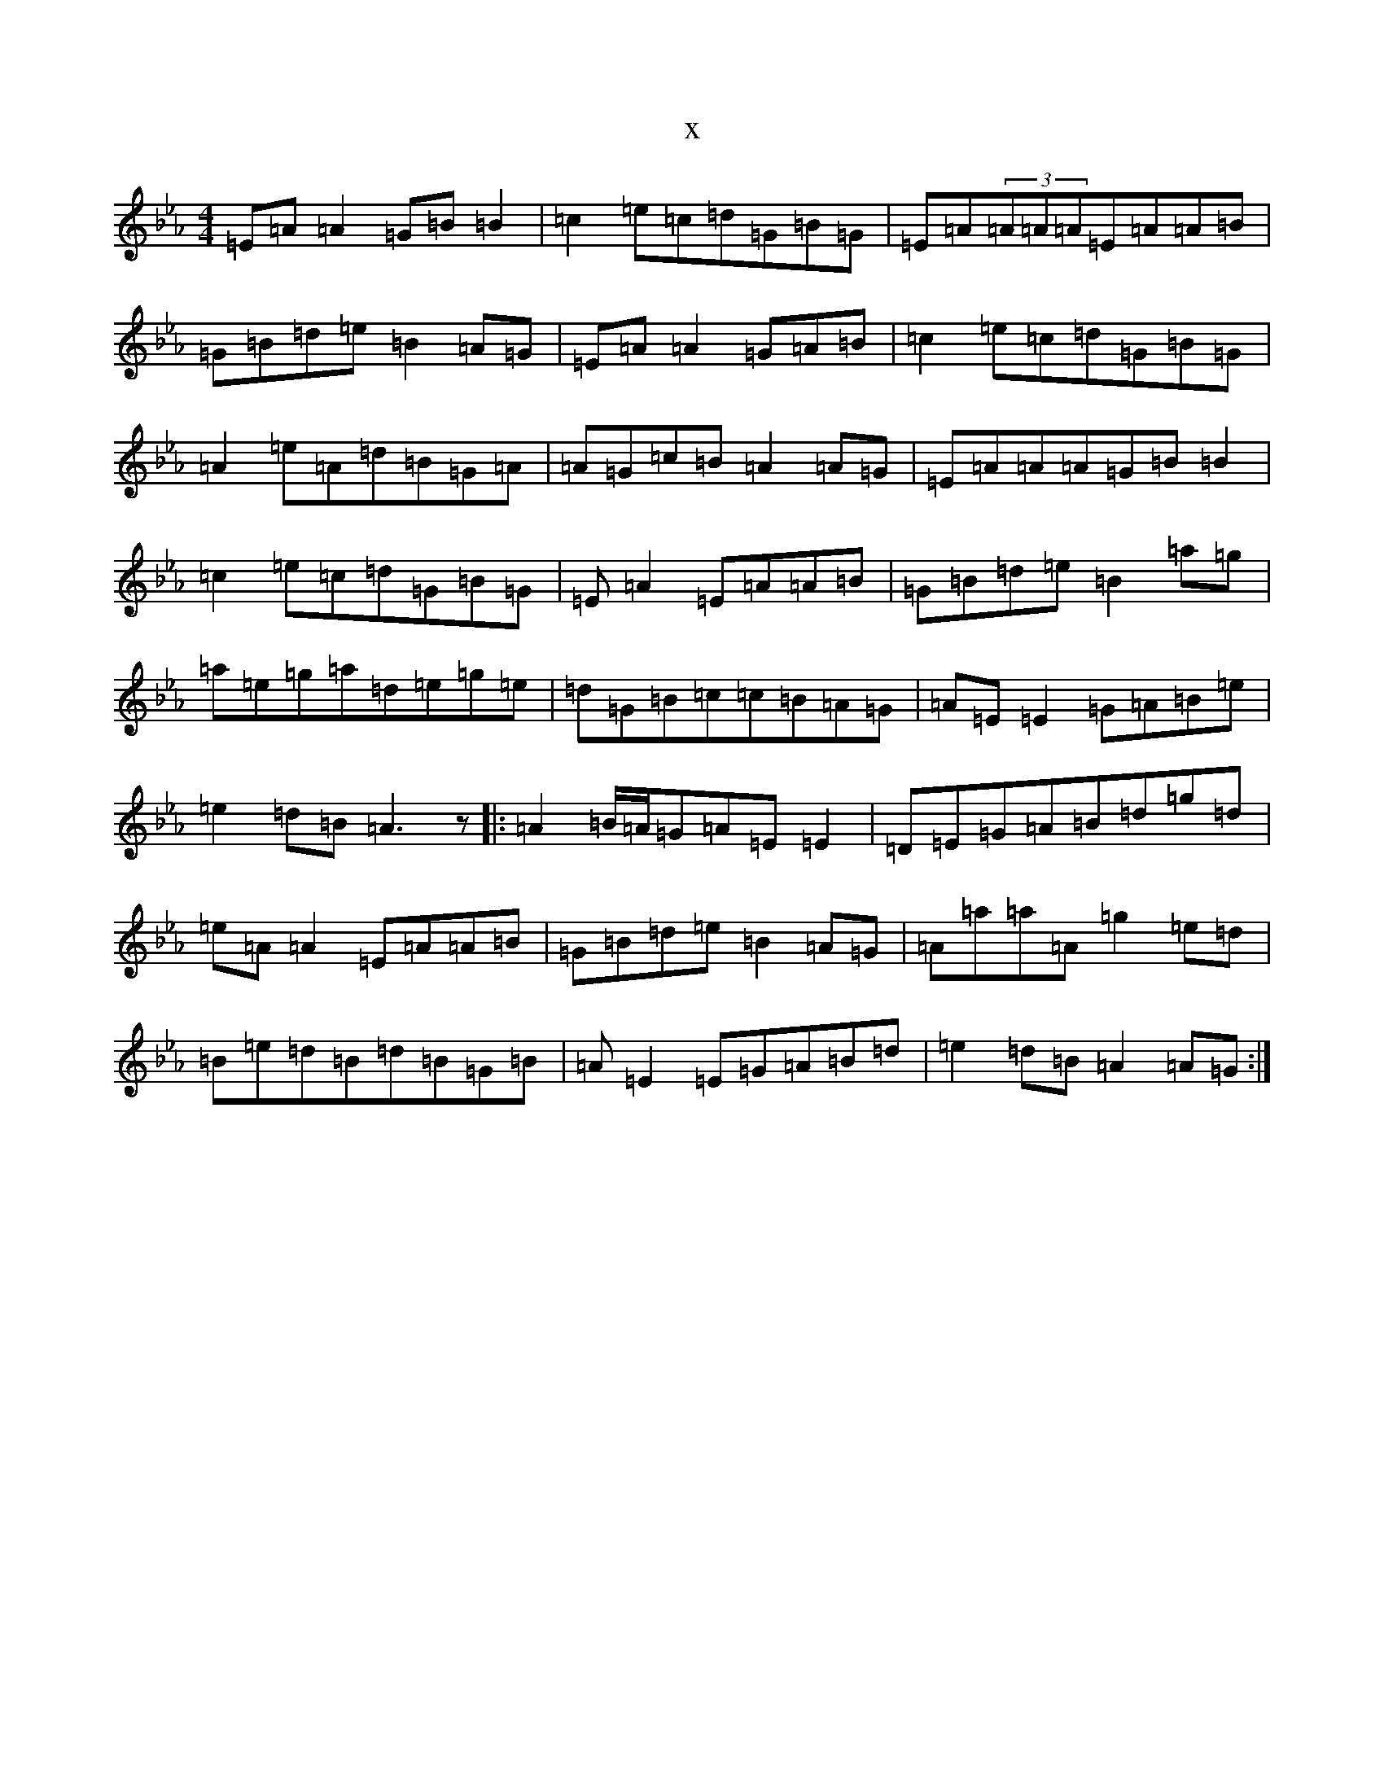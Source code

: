 X:12200
T:x
L:1/8
M:4/4
K: C minor
=E=A=A2=G=B=B2|=c2=e=c=d=G=B=G|=E=A(3=A=A=A=E=A=A=B|=G=B=d=e=B2=A=G|=E=A=A2=G=A=B|=c2=e=c=d=G=B=G|=A2=e=A=d=B=G=A|=A=G=c=B=A2=A=G|=E=A=A=A=G=B=B2|=c2=e=c=d=G=B=G|=E=A2=E=A=A=B|=G=B=d=e=B2=a=g|=a=e=g=a=d=e=g=e|=d=G=B=c=c=B=A=G|=A=E=E2=G=A=B=e|=e2=d=B=A3z|:=A2=B/2=A/2=G=A=E=E2|=D=E=G=A=B=d=g=d|=e=A=A2=E=A=A=B|=G=B=d=e=B2=A=G|=A=a=a=A=g2=e=d|=B=e=d=B=d=B=G=B|=A=E2=E=G=A=B=d|=e2=d=B=A2=A=G:|